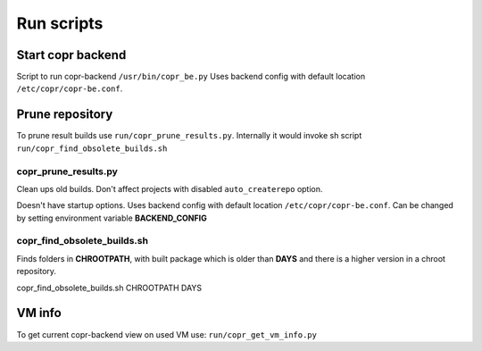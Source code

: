 Run scripts
===========

Start copr backend
------------------
Script to run copr-backend ``/usr/bin/copr_be.py``
Uses backend config with default location  ``/etc/copr/copr-be.conf``.

.. TODO: use `http://sphinx-argparse.readthedocs.org/en/latest/`

Prune repository
----------------

To prune result builds use ``run/copr_prune_results.py``.
Internally it would invoke sh script ``run/copr_find_obsolete_builds.sh``

copr_prune_results.py
_____________________

Clean ups old builds. Don't affect projects with disabled ``auto_createrepo`` option.

Doesn't have startup options. Uses backend config with default location  ``/etc/copr/copr-be.conf``.
Can be changed by setting environment variable **BACKEND_CONFIG**

copr_find_obsolete_builds.sh
____________________________

Finds folders in **CHROOTPATH**, with built package which is older than **DAYS** and
there is a  higher version in a chroot repository.

copr_find_obsolete_builds.sh CHROOTPATH DAYS

VM info
-------

To get current copr-backend view on used VM use:
``run/copr_get_vm_info.py``

